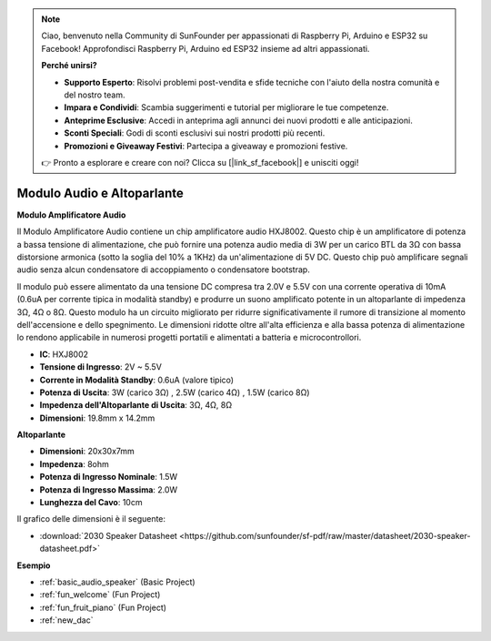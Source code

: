 .. note::

    Ciao, benvenuto nella Community di SunFounder per appassionati di Raspberry Pi, Arduino e ESP32 su Facebook! Approfondisci Raspberry Pi, Arduino ed ESP32 insieme ad altri appassionati.

    **Perché unirsi?**

    - **Supporto Esperto**: Risolvi problemi post-vendita e sfide tecniche con l'aiuto della nostra comunità e del nostro team.
    - **Impara e Condividi**: Scambia suggerimenti e tutorial per migliorare le tue competenze.
    - **Anteprime Esclusive**: Accedi in anteprima agli annunci dei nuovi prodotti e alle anticipazioni.
    - **Sconti Speciali**: Godi di sconti esclusivi sui nostri prodotti più recenti.
    - **Promozioni e Giveaway Festivi**: Partecipa a giveaway e promozioni festive.

    👉 Pronto a esplorare e creare con noi? Clicca su [|link_sf_facebook|] e unisciti oggi!

.. _cpn_audio_speaker:

Modulo Audio e Altoparlante
==============================

**Modulo Amplificatore Audio**

.. image:: img/audio_module.jpg
    :width: 500
    :align: center

Il Modulo Amplificatore Audio contiene un chip amplificatore audio HXJ8002. Questo chip è un amplificatore di potenza a bassa tensione di alimentazione, che può fornire una potenza audio media di 3W per un carico BTL da 3Ω con bassa distorsione armonica (sotto la soglia del 10% a 1KHz) da un'alimentazione di 5V DC. Questo chip può amplificare segnali audio senza alcun condensatore di accoppiamento o condensatore bootstrap.

Il modulo può essere alimentato da una tensione DC compresa tra 2.0V e 5.5V con una corrente operativa di 10mA (0.6uA per corrente tipica in modalità standby) e produrre un suono amplificato potente in un altoparlante di impedenza 3Ω, 4Ω o 8Ω. Questo modulo ha un circuito migliorato per ridurre significativamente il rumore di transizione al momento dell'accensione e dello spegnimento. Le dimensioni ridotte oltre all'alta efficienza e alla bassa potenza di alimentazione lo rendono applicabile in numerosi progetti portatili e alimentati a batteria e microcontrollori.  

* **IC**: HXJ8002
* **Tensione di Ingresso**: 2V ~ 5.5V
* **Corrente in Modalità Standby**: 0.6uA (valore tipico)
* **Potenza di Uscita**: 3W (carico 3Ω) , 2.5W (carico 4Ω) , 1.5W (carico 8Ω)
* **Impedenza dell'Altoparlante di Uscita**: 3Ω, 4Ω, 8Ω
* **Dimensioni**: 19.8mm x 14.2mm

**Altoparlante**

.. image:: img/speaker_pic.png
    :width: 300
    :align: center

* **Dimensioni**: 20x30x7mm
* **Impedenza**: 8ohm
* **Potenza di Ingresso Nominale**: 1.5W 
* **Potenza di Ingresso Massima**: 2.0W
* **Lunghezza del Cavo**: 10cm

.. image:: img/2030_speaker.png

Il grafico delle dimensioni è il seguente:

* :download:`2030 Speaker Datasheet <https://github.com/sunfounder/sf-pdf/raw/master/datasheet/2030-speaker-datasheet.pdf>`


**Esempio**

* :ref:`basic_audio_speaker` (Basic Project)
* :ref:`fun_welcome` (Fun Project)
* :ref:`fun_fruit_piano` (Fun Project)
* :ref:`new_dac`

